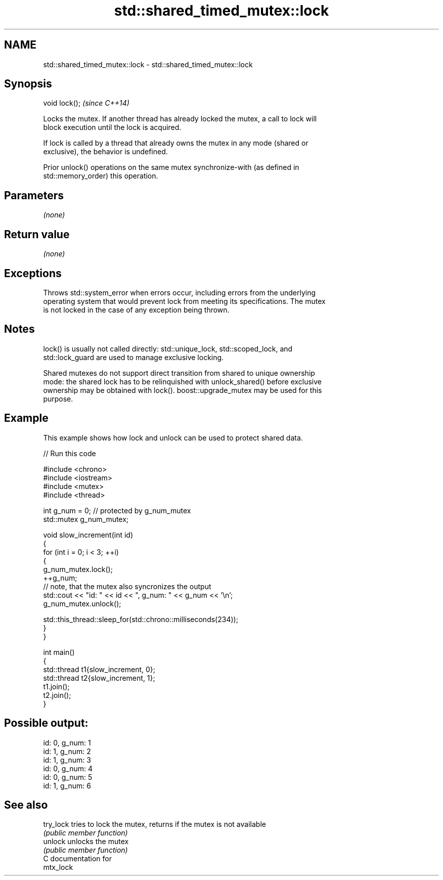 .TH std::shared_timed_mutex::lock 3 "2024.06.10" "http://cppreference.com" "C++ Standard Libary"
.SH NAME
std::shared_timed_mutex::lock \- std::shared_timed_mutex::lock

.SH Synopsis
   void lock();  \fI(since C++14)\fP

   Locks the mutex. If another thread has already locked the mutex, a call to lock will
   block execution until the lock is acquired.

   If lock is called by a thread that already owns the mutex in any mode (shared or
   exclusive), the behavior is undefined.

   Prior unlock() operations on the same mutex synchronize-with (as defined in
   std::memory_order) this operation.

.SH Parameters

   \fI(none)\fP

.SH Return value

   \fI(none)\fP

.SH Exceptions

   Throws std::system_error when errors occur, including errors from the underlying
   operating system that would prevent lock from meeting its specifications. The mutex
   is not locked in the case of any exception being thrown.

.SH Notes

   lock() is usually not called directly: std::unique_lock, std::scoped_lock, and
   std::lock_guard are used to manage exclusive locking.

   Shared mutexes do not support direct transition from shared to unique ownership
   mode: the shared lock has to be relinquished with unlock_shared() before exclusive
   ownership may be obtained with lock(). boost::upgrade_mutex may be used for this
   purpose.

.SH Example

   This example shows how lock and unlock can be used to protect shared data.


// Run this code

 #include <chrono>
 #include <iostream>
 #include <mutex>
 #include <thread>

 int g_num = 0; // protected by g_num_mutex
 std::mutex g_num_mutex;

 void slow_increment(int id)
 {
     for (int i = 0; i < 3; ++i)
     {
         g_num_mutex.lock();
         ++g_num;
         // note, that the mutex also syncronizes the output
         std::cout << "id: " << id << ", g_num: " << g_num << '\\n';
         g_num_mutex.unlock();

         std::this_thread::sleep_for(std::chrono::milliseconds(234));
     }
 }

 int main()
 {
     std::thread t1{slow_increment, 0};
     std::thread t2{slow_increment, 1};
     t1.join();
     t2.join();
 }

.SH Possible output:

 id: 0, g_num: 1
 id: 1, g_num: 2
 id: 1, g_num: 3
 id: 0, g_num: 4
 id: 0, g_num: 5
 id: 1, g_num: 6

.SH See also

   try_lock tries to lock the mutex, returns if the mutex is not available
            \fI(public member function)\fP
   unlock   unlocks the mutex
            \fI(public member function)\fP
   C documentation for
   mtx_lock
